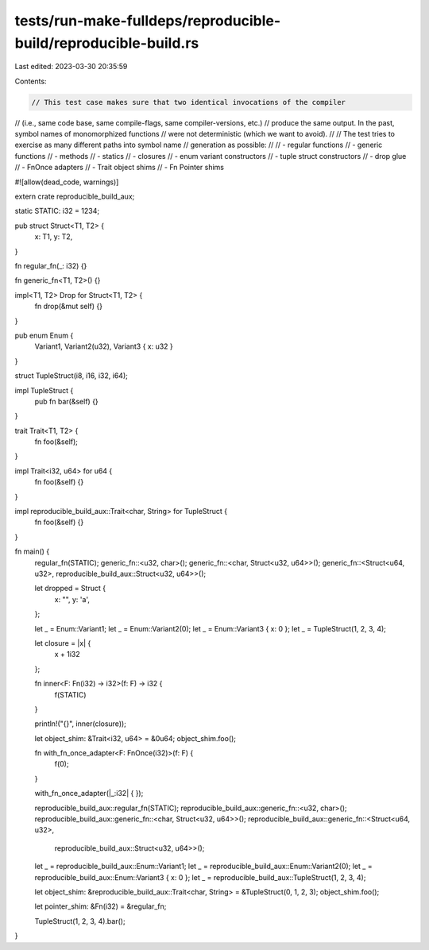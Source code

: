 tests/run-make-fulldeps/reproducible-build/reproducible-build.rs
================================================================

Last edited: 2023-03-30 20:35:59

Contents:

.. code-block:: rs

    // This test case makes sure that two identical invocations of the compiler
// (i.e., same code base, same compile-flags, same compiler-versions, etc.)
// produce the same output. In the past, symbol names of monomorphized functions
// were not deterministic (which we want to avoid).
//
// The test tries to exercise as many different paths into symbol name
// generation as possible:
//
// - regular functions
// - generic functions
// - methods
// - statics
// - closures
// - enum variant constructors
// - tuple struct constructors
// - drop glue
// - FnOnce adapters
// - Trait object shims
// - Fn Pointer shims

#![allow(dead_code, warnings)]

extern crate reproducible_build_aux;

static STATIC: i32 = 1234;

pub struct Struct<T1, T2> {
    x: T1,
    y: T2,
}

fn regular_fn(_: i32) {}

fn generic_fn<T1, T2>() {}

impl<T1, T2> Drop for Struct<T1, T2> {
    fn drop(&mut self) {}
}

pub enum Enum {
    Variant1,
    Variant2(u32),
    Variant3 { x: u32 }
}

struct TupleStruct(i8, i16, i32, i64);

impl TupleStruct {
    pub fn bar(&self) {}
}

trait Trait<T1, T2> {
    fn foo(&self);
}

impl Trait<i32, u64> for u64 {
    fn foo(&self) {}
}

impl reproducible_build_aux::Trait<char, String> for TupleStruct {
    fn foo(&self) {}
}

fn main() {
    regular_fn(STATIC);
    generic_fn::<u32, char>();
    generic_fn::<char, Struct<u32, u64>>();
    generic_fn::<Struct<u64, u32>, reproducible_build_aux::Struct<u32, u64>>();

    let dropped = Struct {
        x: "",
        y: 'a',
    };

    let _ = Enum::Variant1;
    let _ = Enum::Variant2(0);
    let _ = Enum::Variant3 { x: 0 };
    let _ = TupleStruct(1, 2, 3, 4);

    let closure  = |x| {
        x + 1i32
    };

    fn inner<F: Fn(i32) -> i32>(f: F) -> i32 {
        f(STATIC)
    }

    println!("{}", inner(closure));

    let object_shim: &Trait<i32, u64> = &0u64;
    object_shim.foo();

    fn with_fn_once_adapter<F: FnOnce(i32)>(f: F) {
        f(0);
    }

    with_fn_once_adapter(|_:i32| { });

    reproducible_build_aux::regular_fn(STATIC);
    reproducible_build_aux::generic_fn::<u32, char>();
    reproducible_build_aux::generic_fn::<char, Struct<u32, u64>>();
    reproducible_build_aux::generic_fn::<Struct<u64, u32>,
                                         reproducible_build_aux::Struct<u32, u64>>();

    let _ = reproducible_build_aux::Enum::Variant1;
    let _ = reproducible_build_aux::Enum::Variant2(0);
    let _ = reproducible_build_aux::Enum::Variant3 { x: 0 };
    let _ = reproducible_build_aux::TupleStruct(1, 2, 3, 4);

    let object_shim: &reproducible_build_aux::Trait<char, String> = &TupleStruct(0, 1, 2, 3);
    object_shim.foo();

    let pointer_shim: &Fn(i32) = &regular_fn;

    TupleStruct(1, 2, 3, 4).bar();
}


